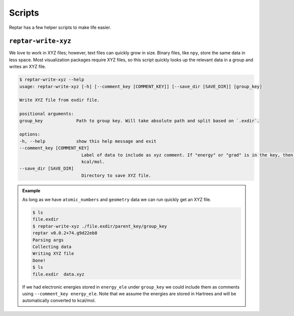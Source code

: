 =======
Scripts
=======

Reptar has a few helper scripts to make life easier.

``reptar-write-xyz``
====================

We love to work in XYZ files; however, text files can quickly grow in size.
Binary files, like ``npy``, store the same data in less space.
Most visualization packages require XYZ files, so this script quickly looks up the relevant data in a group and writes an XYZ file.

.. code-block:: bash

    $ reptar-write-xyz --help
    usage: reptar-write-xyz [-h] [--comment_key [COMMENT_KEY]] [--save_dir [SAVE_DIR]] [group_key]

    Write XYZ file from exdir file.

    positional arguments:
    group_key             Path to group key. Will take absolute path and split based on `.exdir`.

    options:
    -h, --help            show this help message and exit
    --comment_key [COMMENT_KEY]
                            Label of data to include as xyz comment. If "energy" or "grad" is in the key, then we convert to
                            kcal/mol.
    --save_dir [SAVE_DIR]
                            Directory to save XYZ file.

.. admonition:: Example

    As long as we have ``atomic_numbers`` and ``geometry`` data we can run quickly get an XYZ file.

    .. code-block:: bash

        $ ls
        file.exdir
        $ reptar-write-xyz ./file.exdir/parent_key/group_key
        reptar v0.0.2+74.g9d22eb8
        Parsing args
        Collecting data
        Writing XYZ file
        Done!
        $ ls
        file.exdir  data.xyz
    
    If we had electronic energies stored in ``energy_ele`` under ``group_key`` we could include them as comments using ``--comment_key energy_ele``.
    Note that we assume the energies are stored in Hartrees and will be automatically converted to kcal/mol.